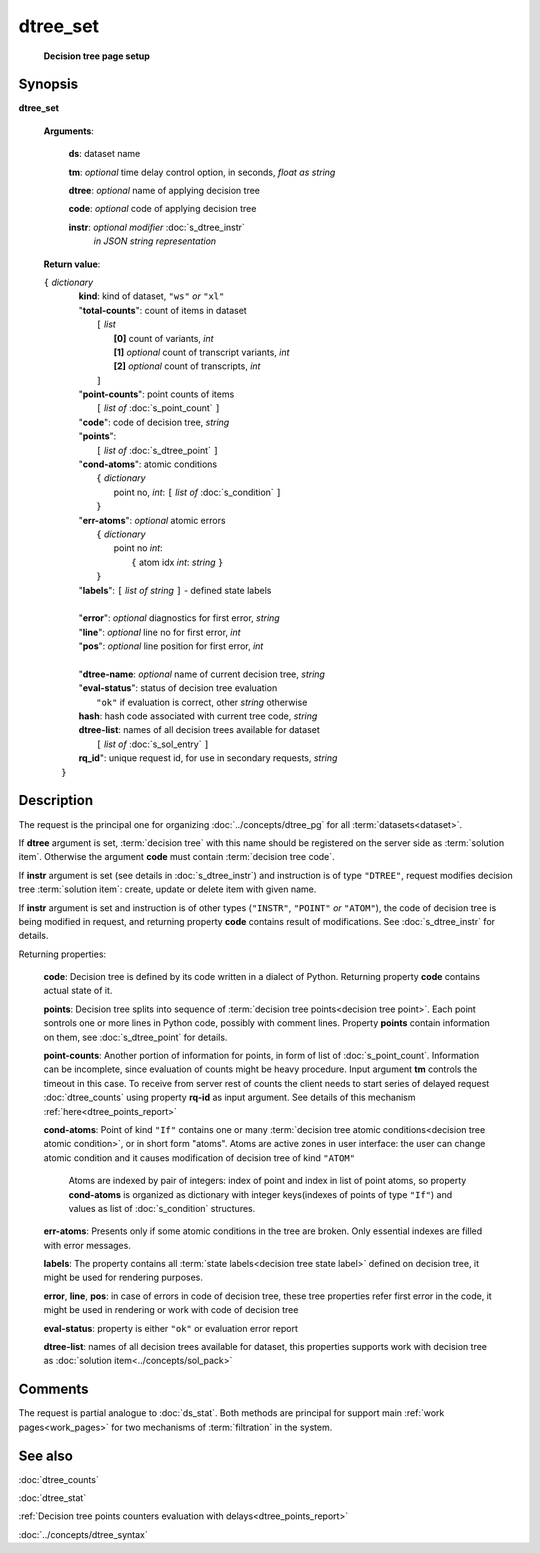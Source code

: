 dtree_set
=========
        **Decision tree page setup**

.. index:: 
    dtree_set; request

Synopsis
--------

**dtree_set** 

    **Arguments**: 

        **ds**: dataset name
        
        **tm**: *optional* time delay control option, in seconds, *float as string*

        **dtree**: *optional* name of applying decision tree

        **code**: *optional* code of applying decision tree 
        
        **instr**: *optional modifier* :doc:`s_dtree_instr`
                   *in JSON string representation*
        
    **Return value**: 
    
    | ``{`` *dictionary*
    |      **kind**: kind of dataset, ``"ws"`` *or* ``"xl"``
    |      "**total-counts**": count of items in dataset
    |           ``[`` *list*
    |               **[0]** count of variants, *int*
    |               **[1]** *optional* count of transcript variants, *int*
    |               **[2]** *optional* count of transcripts, *int*
    |           ``]``
    |      "**point-counts**": point counts of items
    |           ``[`` *list of* :doc:`s_point_count` ``]``
    |      "**code**": code of decision tree, *string*
    |      "**points**": 
    |           ``[`` *list of* :doc:`s_dtree_point` ``]``
    |      "**cond-atoms**": atomic conditions
    |           ``{`` *dictionary* 
    |                 point no, *int*: ``[`` *list of* :doc:`s_condition` ``]``
    |           ``}``
    |      "**err-atoms**": *optional* atomic errors
    |           ``{`` *dictionary* 
    |                 point no *int*: 
    |                   ``{`` atom idx *int*: *string* ``}``
    |           ``}``
    |      "**labels**": ``[`` *list of string* ``]`` - defined state labels 
    |        
    |      "**error**": *optional* diagnostics for first error, *string*
    |      "**line**": *optional* line no for first error, *int*
    |      "**pos**": *optional* line position for first error, *int*
    |
    |      "**dtree-name**: *optional* name of current decision tree, *string*
    |      "**eval-status**": status of decision tree evaluation
    |              ``"ok"`` if evaluation is correct, other *string* otherwise
    |      **hash**: hash code associated with current tree code, *string*
    |      **dtree-list**: names of all decision trees available for dataset
    |           ``[`` *list of* :doc:`s_sol_entry` ``]``
    |      **rq_id**": unique request id, for use in secondary requests, *string*
    |  ``}``
    
Description
-----------
The request is the principal one for organizing :doc:`../concepts/dtree_pg` for all :term:`datasets<dataset>`.

If **dtree** argument is set, :term:`decision tree` with this name should be registered on the server side as :term:`solution item`. Otherwise the argument **code** must contain :term:`decision tree code`.

If **instr** argument is set (see details in :doc:`s_dtree_instr`) and instruction 
is of type ``"DTREE"``, request modifies decision tree :term:`solution item`: create, update or 
delete item with given name.

If **instr** argument is set and instruction is of other types (``"INSTR"``, ``"POINT"`` *or* ``"ATOM"``), the code of decision tree is being modified in request, and returning property **code** contains result of modifications. See :doc:`s_dtree_instr` for details.

Returning properties:

    **code**: Decision tree is defined by its code written in a dialect of Python. Returning property **code** contains actual state of it.

    **points**: Decision tree splits into sequence of :term:`decision tree points<decision tree point>`. Each point sontrols one or more lines in Python code, possibly with comment lines. Property **points** contain information on them, see :doc:`s_dtree_point` for details. 
    
    **point-counts**: Another portion of information for points, in form of list of :doc:`s_point_count`. Information can be incomplete, since evaluation of counts might be heavy procedure. Input argument **tm** controls the timeout in this case. To receive from server rest of counts the client needs to start series of delayed request :doc:`dtree_counts` using property **rq-id** as input argument. See details of this mechanism :ref:`here<dtree_points_report>`

    **cond-atoms**: Point of kind ``"If"`` contains one or many :term:`decision tree atomic conditions<decision tree atomic condition>`, or in short form "atoms". Atoms are active zones in user interface: the user can change atomic condition and it causes modification of decision tree of kind ``"ATOM"``
    
        Atoms are indexed by pair of integers: index of point and index in list of point atoms, so property **cond-atoms** is organized as dictionary with integer keys(indexes of points of type ``"If"``) and values as list of :doc:`s_condition` structures.
    
    **err-atoms**: Presents only if some atomic conditions in the tree are broken. Only essential indexes are filled with error messages. 
    
    **labels**: The property contains all :term:`state labels<decision tree state label>` defined on decision tree, it might be used for rendering purposes.
        
    **error**, **line**, **pos**: in case of errors in code of decision tree, these tree properties refer first error in the code, it might be used in rendering or work with code of decision tree
        
    **eval-status**: property is either ``"ok"`` or evaluation error report

    **dtree-list**: names of all decision trees available for dataset, this properties supports work with decision tree as :doc:`solution item<../concepts/sol_pack>`
 
Comments
--------
The request is partial analogue to :doc:`ds_stat`. Both methods are principal for support main :ref:`work pages<work_pages>` for two mechanisms of :term:`filtration` in the system.

See also
--------
:doc:`dtree_counts`     

:doc:`dtree_stat`

:ref:`Decision tree points counters evaluation with delays<dtree_points_report>`

:doc:`../concepts/dtree_syntax`
